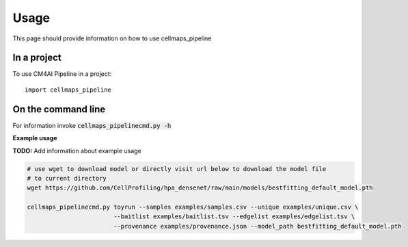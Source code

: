 =====
Usage
=====

This page should provide information on how to use cellmaps_pipeline

In a project
--------------

To use CM4AI Pipeline in a project::

    import cellmaps_pipeline

On the command line
---------------------

For information invoke :code:`cellmaps_pipelinecmd.py -h`

**Example usage**

**TODO:** Add information about example usage

.. code-block::

   # use wget to download model or directly visit url below to download the model file
   # to current directory
   wget https://github.com/CellProfiling/hpa_densenet/raw/main/models/bestfitting_default_model.pth

   cellmaps_pipelinecmd.py toyrun --samples examples/samples.csv --unique examples/unique.csv \
                           --baitlist examples/baitlist.tsv --edgelist examples/edgelist.tsv \
                           --provenance examples/provenance.json --model_path bestfitting_default_model.pth
